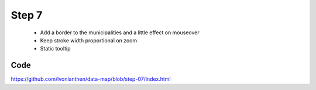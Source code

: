 Step 7
======

  * Add a border to the municipalities and a little effect on mouseover
  * Keep stroke width proportional on zoom
  * Static tooltip


Code
----

https://github.com/lvonlanthen/data-map/blob/step-07/index.html
